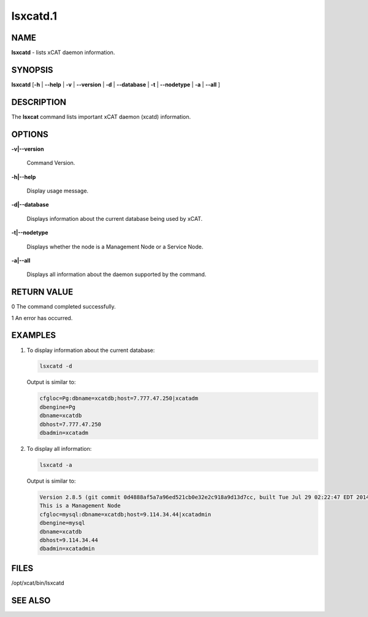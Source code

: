 
#########
lsxcatd.1
#########

.. highlight:: perl


****
NAME
****


\ **lsxcatd**\  - lists xCAT daemon information.


********
SYNOPSIS
********


\ **lsxcatd**\  [\ **-h**\  | \ **-**\ **-help**\  | \ **-v**\  | \ **-**\ **-version**\  | \ **-d**\  | \ **-**\ **-database**\  | \ **-t**\  | \ **-**\ **-nodetype**\  | \ **-a**\  | \ **-**\ **-all**\  ]


***********
DESCRIPTION
***********


The \ **lsxcat**\  command lists important xCAT daemon (xcatd) information.


*******
OPTIONS
*******



\ **-v|-**\ **-version**\ 
 
 Command Version.
 


\ **-h|-**\ **-help**\ 
 
 Display usage message.
 


\ **-d|-**\ **-database**\ 
 
 Displays information about the current database being used by xCAT.
 


\ **-t|-**\ **-nodetype**\ 
 
 Displays whether the node is a Management Node or a Service Node.
 


\ **-a|-**\ **-all**\ 
 
 Displays all information about the daemon supported by the command.
 



************
RETURN VALUE
************


0  The command completed successfully.

1  An error has occurred.


********
EXAMPLES
********



1.
 
 To display information about the current database:
 
 
 .. code-block:: perl
 
   lsxcatd -d
 
 
 Output is similar to:
 
 
 .. code-block:: perl
 
    cfgloc=Pg:dbname=xcatdb;host=7.777.47.250|xcatadm
    dbengine=Pg
    dbname=xcatdb
    dbhost=7.777.47.250
    dbadmin=xcatadm
 
 


2.
 
 To display all information:
 
 
 .. code-block:: perl
 
   lsxcatd -a
 
 
 Output is similar to:
 
 
 .. code-block:: perl
 
   Version 2.8.5 (git commit 0d4888af5a7a96ed521cb0e32e2c918a9d13d7cc, built Tue Jul 29 02:22:47 EDT 2014)
   This is a Management Node
   cfgloc=mysql:dbname=xcatdb;host=9.114.34.44|xcatadmin
   dbengine=mysql
   dbname=xcatdb
   dbhost=9.114.34.44
   dbadmin=xcatadmin
 
 



*****
FILES
*****


/opt/xcat/bin/lsxcatd


********
SEE ALSO
********


